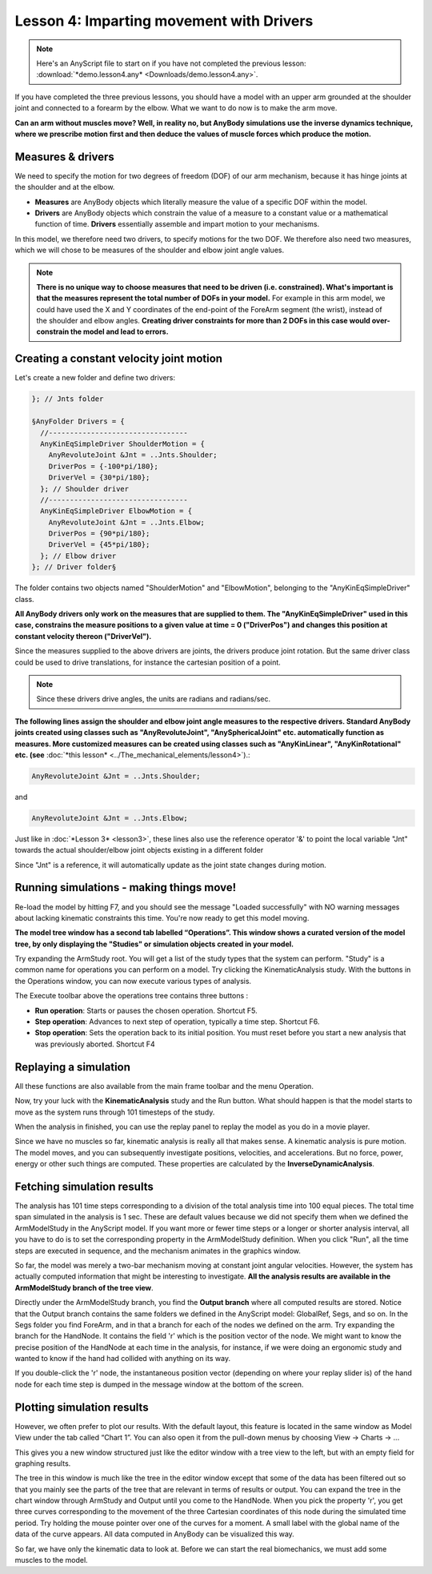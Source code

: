 Lesson 4: Imparting movement with Drivers
=========================================

.. note:: Here's an AnyScript file to start on if you have not completed the
    previous lesson: :download:`*demo.lesson4.any* <Downloads/demo.lesson4.any>`.

If you have completed the three previous lessons, you should have a
model with an upper arm grounded at the shoulder joint and connected to
a forearm by the elbow. What we want to do now is to make the arm move.

|ModelView Arm2D initial load|

**Can an arm without muscles move? Well, in reality no, but AnyBody simulations use
the inverse dynamics technique, where we prescribe motion first and then deduce
the values of muscle forces which produce the motion.**

Measures & drivers
-------------------

We need to specify the motion for two degrees of freedom (DOF) of our arm mechanism, because it has hinge joints at the
shoulder and at the elbow. 

- **Measures** are AnyBody objects which literally measure the value of a specific DOF within the model.

- **Drivers** are AnyBody objects which constrain the value of a measure to a constant value or a mathematical function of time. **Drivers** essentially assemble and impart motion to your mechanisms.

In this model, we therefore need two drivers, to specify motions for the two DOF. We therefore also need two measures, 
which we will chose to be measures of the shoulder and elbow joint angle values.

.. note:: **There is no unique way to choose measures that need to be driven (i.e. constrained). What's important is that 
    the measures represent the total number of DOFs in your model.** For example in this arm model, we could have used the X and Y coordinates
    of the end-point of the ForeArm segment (the wrist), instead of the shoulder and elbow angles. 
    **Creating driver constraints for more than 2 DOFs in this case would over-constrain the model and lead to errors.**

Creating a constant velocity joint motion 
------------------------------------------

Let's create a new folder and define two drivers:

.. code-block:: AnyScriptDoc

         }; // Jnts folder
    
         §AnyFolder Drivers = {
           //---------------------------------
           AnyKinEqSimpleDriver ShoulderMotion = {
             AnyRevoluteJoint &Jnt = ..Jnts.Shoulder;
             DriverPos = {-100*pi/180};
             DriverVel = {30*pi/180};
           }; // Shoulder driver
           //---------------------------------
           AnyKinEqSimpleDriver ElbowMotion = {
             AnyRevoluteJoint &Jnt = ..Jnts.Elbow;
             DriverPos = {90*pi/180};
             DriverVel = {45*pi/180};
           }; // Elbow driver
         }; // Driver folder§


The folder contains two objects named "ShoulderMotion" and "ElbowMotion", belonging to the
"AnyKinEqSimpleDriver" class. 

**All AnyBody drivers only work on the measures that are supplied to them. The "AnyKinEqSimpleDriver" used in this case, constrains 
the measure positions to a given value at time = 0 ("DriverPos") and changes this position at constant velocity thereon ("DriverVel").**

Since the measures supplied to the above drivers are joints, the drivers produce joint rotation.
But the same driver class could be used to drive translations, for instance the cartesian
position of a point.

.. note:: Since these drivers drive angles, the units are radians and
    radians/sec.


**The following lines assign the shoulder and elbow joint angle measures to the respective drivers.
Standard AnyBody joints created using classes such as "AnyRevoluteJoint", "AnySphericalJoint" etc. automatically function as measures.
More customized measures can be created using classes such as "AnyKinLinear", "AnyKinRotational" etc. 
(see** :doc:`*this lesson* <../The_mechanical_elements/lesson4>`).:

.. code-block:: AnyScriptDoc

           AnyRevoluteJoint &Jnt = ..Jnts.Shoulder;


and

.. code-block:: AnyScriptDoc

           AnyRevoluteJoint &Jnt = ..Jnts.Elbow;


Just like in :doc:`*Lesson 3* <lesson3>`, these lines also
use the reference operator '&' to point the local variable "Jnt" towards the 
actual shoulder/elbow joint objects existing in a different folder

Since "Jnt" is a reference, it will automatically update as the joint state changes during motion.


Running simulations - making things move!
-----------------------------------------

Re-load the model by hitting F7, and you should see the message "Loaded successfully" with NO
warning messages about lacking kinematic constraints this time. You're now ready to get this model moving.

**The model tree window has a second tab labelled “Operations”.
This window shows a curated version of the model tree, by only displaying 
the "Studies" or simulation objects created in your model.**


|Operations ArmStudy|

Try expanding the ArmStudy root. You will get a list of the study types
that the system can perform. "Study" is a common name for operations you
can perform on a model. Try clicking the KinematicAnalysis study. With
the buttons in the Operations window, you can now execute various types
of analysis.

The Execute toolbar above the operations tree contains three buttons
|Model tree toolbar Execute buttons|:

-  **Run operation**: Starts or pauses the chosen operation. Shortcut
   F5.

-  **Step operation**: Advances to next step of operation, typically a
   time step. Shortcut F6. 

-  **Stop operation**: Sets the operation back to its initial position.
   You must reset before you start a new analysis that was previously
   aborted. Shortcut F4 

Replaying a simulation
----------------------

All these functions are also available from the main frame toolbar
|Execute toolbar| and the menu Operation.

Now, try your luck with the **KinematicAnalysis** study and the Run
button. What should happen is that the model starts to move as the
system runs through 101 timesteps of the study.

When the analysis in finished, you can use the replay panel to replay
the model as you do in a movie player.

|Replay toolbar|

Since we have no muscles so far, kinematic analysis is really all that
makes sense. A kinematic analysis is pure motion. The model moves, and
you can subsequently investigate positions, velocities, and
accelerations. But no force, power, energy or other such things are
computed. These properties are calculated by the
**InverseDynamicAnalysis**.

Fetching simulation results
---------------------------

The analysis has 101 time steps corresponding to a division of the total
analysis time into 100 equal pieces. The total time span simulated in
the analysis is 1 sec. These are default values because we did not
specify them when we defined the ArmModelStudy in the AnyScript model.
If you want more or fewer time steps or a longer or shorter analysis
interval, all you have to do is to set the corresponding property in the
ArmModelStudy definition. When you click "Run", all the time steps are
executed in sequence, and the mechanism animates in the graphics window.

So far, the model was merely a two-bar mechanism moving at constant
joint angular velocities. However, the system has actually computed
information that might be interesting to investigate. **All the analysis
results are available in the ArmModelStudy branch of the tree view**.

Directly under the ArmModelStudy branch, you find the **Output branch**
where all computed results are stored. Notice that the Output branch
contains the same folders we defined in the AnyScript model: GlobalRef,
Segs, and so on. In the Segs folder you find ForeArm, and in that a
branch for each of the nodes we defined on the arm. Try expanding the
branch for the HandNode. It contains the field 'r' which is the position
vector of the node. We might want to know the precise position of the
HandNode at each time in the analysis, for instance, if we were doing an
ergonomic study and wanted to know if the hand had collided with
anything on its way.

If you double-click the 'r' node, the instantaneous position vector
(depending on where your replay slider is) of the hand node for each
time step is dumped in the message window at the bottom of the screen.

Plotting simulation results
---------------------------

However, we often prefer to plot our results. With the default layout,
this feature is located in the same window as Model View under the tab
called “Chart 1”. You can also open it from the pull-down menus by
choosing View -> Charts -> ...

This gives you a new window structured just like the editor window with
a tree view to the left, but with an empty field for graphing results.

The tree in this window is much like the tree in the editor window
except that some of the data has been filtered out so that you mainly
see the parts of the tree that are relevant in terms of results or
output. You can expand the tree in the chart window through ArmStudy and
Output until you come to the HandNode. When you pick the property 'r',
you get three curves corresponding to the movement of the three
Cartesian coordinates of this node during the simulated time period. Try
holding the mouse pointer over one of the curves for a moment. A small
label with the global name of the data of the curve appears. All data
computed in AnyBody can be visualized this way.

|Chart view HandNode|

So far, we have only the kinematic data to look at. Before we can start
the real biomechanics, we must add some muscles to the model.

.. rst-class:: without-title
.. seealso::
    **Next lesson:** This is the subject of :doc:`*Lesson 5: Definition of muscles and external forces* <lesson5>`.



.. |ModelView Arm2D initial load| image:: _static/lesson4/image1.png
    
.. |Operations ArmStudy| image:: _static/lesson4/image2.png
    
.. |Model tree toolbar Execute buttons| image:: _static/lesson4/image3.png
    
.. |Execute toolbar| image:: _static/lesson4/image4.png
    
.. |Replay toolbar| image:: _static/lesson4/image5.png
    
.. |Chart view HandNode| image:: _static/lesson4/image6.png
   